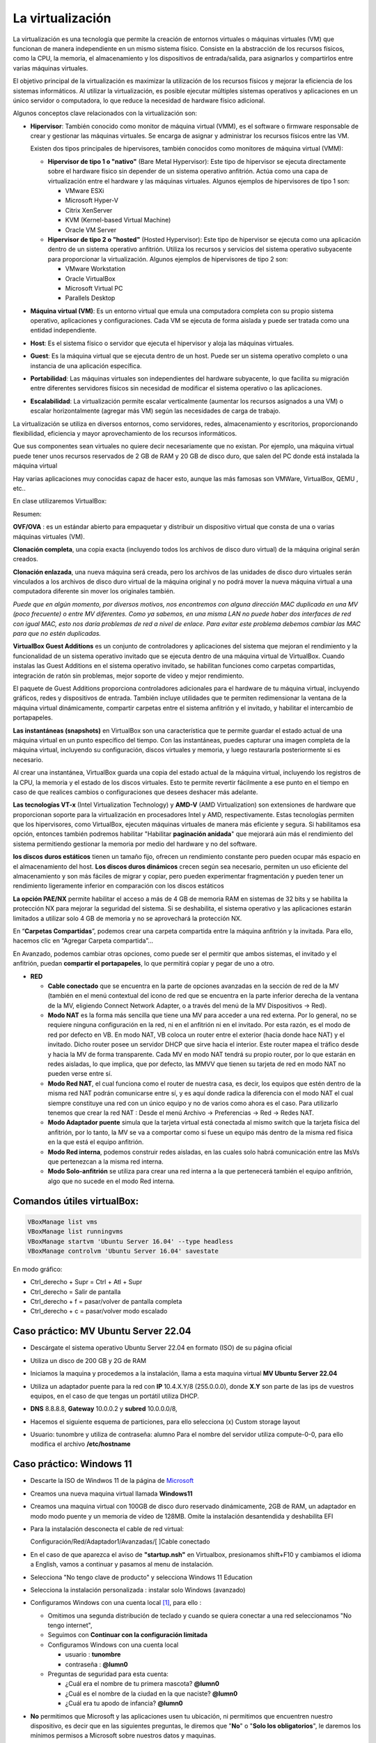 ******************
La virtualización
******************

La virtualización es una tecnología que permite la creación de entornos virtuales o máquinas virtuales (VM) que funcionan de manera independiente en un mismo sistema físico. Consiste en la abstracción de los recursos físicos, como la CPU, la memoria, el almacenamiento y los dispositivos de entrada/salida, para asignarlos y compartirlos entre varias máquinas virtuales.

El objetivo principal de la virtualización es maximizar la utilización de los recursos físicos y mejorar la eficiencia de los sistemas informáticos. Al utilizar la virtualización, es posible ejecutar múltiples sistemas operativos y aplicaciones en un único servidor o computadora, lo que reduce la necesidad de hardware físico adicional.

Algunos conceptos clave relacionados con la virtualización son:

* **Hipervisor**: También conocido como monitor de máquina virtual (VMM), es el software o firmware responsable de crear y gestionar las máquinas virtuales. Se encarga de asignar y administrar los recursos físicos entre las VM.

  Existen dos tipos principales de hipervisores, también conocidos como monitores de máquina virtual (VMM):

  * **Hipervisor de tipo 1 o "nativo"** (Bare Metal Hypervisor): Este tipo de hipervisor se ejecuta directamente sobre el hardware físico sin depender de un sistema operativo anfitrión. Actúa como una capa de virtualización entre el hardware y las máquinas virtuales. Algunos ejemplos de hipervisores de tipo 1 son:
  
    * VMware ESXi
    * Microsoft Hyper-V
    * Citrix XenServer
    * KVM (Kernel-based Virtual Machine)
    * Oracle VM Server

  * **Hipervisor de tipo 2 o "hosted"** (Hosted Hypervisor): Este tipo de hipervisor se ejecuta como una aplicación dentro de un sistema operativo anfitrión. Utiliza los recursos y servicios del sistema operativo subyacente para proporcionar la virtualización. Algunos ejemplos de hipervisores de tipo 2 son:
  
    * VMware Workstation
    * Oracle VirtualBox
    * Microsoft Virtual PC
    * Parallels Desktop

* **Máquina virtual (VM)**: Es un entorno virtual que emula una computadora completa con su propio sistema operativo, aplicaciones y configuraciones. Cada VM se ejecuta de forma aislada y puede ser tratada como una entidad independiente.

* **Host**: Es el sistema físico o servidor que ejecuta el hipervisor y aloja las máquinas virtuales.

* **Guest**: Es la máquina virtual que se ejecuta dentro de un host. Puede ser un sistema operativo completo o una instancia de una aplicación específica.

* **Portabilidad**: Las máquinas virtuales son independientes del hardware subyacente, lo que facilita su migración entre diferentes servidores físicos sin necesidad de modificar el sistema operativo o las aplicaciones.

*  **Escalabilidad**: La virtualización permite escalar verticalmente (aumentar los recursos asignados a una VM) o escalar horizontalmente (agregar más VM) según las necesidades de carga de trabajo.

La virtualización se utiliza en diversos entornos, como servidores, redes, almacenamiento y escritorios, proporcionando flexibilidad, eficiencia y mayor aprovechamiento de los recursos informáticos.

Que sus componentes sean virtuales no quiere decir necesariamente que no existan. Por ejemplo, una máquina virtual puede tener unos recursos reservados de 2 GB de RAM y 20 GB de disco duro, que salen del PC donde está instalada la máquina virtual

Hay varias aplicaciones muy conocidas capaz de hacer esto, aunque las más famosas son VMWare, VirtualBox, QEMU , etc..

En clase utilizaremos VirtualBox:

.. image:: imagenes/virtualbox.png

Resumen:

**OVF/OVA** : es un estándar abierto para empaquetar y distribuir un dispositivo virtual que consta de una o varias máquinas virtuales (VM).

**Clonación completa**, una copia exacta (incluyendo todos los archivos de disco duro virtual) de la máquina original serán creados.

**Clonación enlazada**, una nueva máquina será creada, pero los archivos de las unidades de disco duro virtuales serán vinculados a los archivos de disco duro virtual de la máquina original y no podrá mover la nueva máquina virtual a una computadora diferente sin mover los originales también.

*Puede que en algún momento, por diversos motivos, nos encontremos con alguna dirección MAC duplicada en una MV (poco frecuente) o entre MV diferentes. Como ya sabemos, en una misma LAN no puede haber dos interfaces de red con igual MAC, esto nos daría problemas de red a nivel de enlace. Para evitar este problema debemos cambiar las MAC para que no estén duplicadas.*

**VirtualBox Guest Additions** es un conjunto de controladores y aplicaciones del sistema que mejoran el rendimiento y la funcionalidad de un sistema operativo invitado que se ejecuta dentro de una máquina virtual de VirtualBox. Cuando instalas las Guest Additions en el sistema operativo invitado, se habilitan funciones como carpetas compartidas, integración de ratón sin problemas, mejor soporte de video y mejor rendimiento.

El paquete de Guest Additions proporciona controladores adicionales para el hardware de tu máquina virtual, incluyendo gráficos, redes y dispositivos de entrada. También incluye utilidades que te permiten redimensionar la ventana de la máquina virtual dinámicamente, compartir carpetas entre el sistema anfitrión y el invitado, y habilitar el intercambio de portapapeles.

**Las instantáneas (snapshots)** en VirtualBox son una característica que te permite guardar el estado actual de una máquina virtual en un punto específico del tiempo. Con las instantáneas, puedes capturar una imagen completa de la máquina virtual, incluyendo su configuración, discos virtuales y memoria, y luego restaurarla posteriormente si es necesario.

Al crear una instantánea, VirtualBox guarda una copia del estado actual de la máquina virtual, incluyendo los registros de la CPU, la memoria y el estado de los discos virtuales. Esto te permite revertir fácilmente a ese punto en el tiempo en caso de que realices cambios o configuraciones que desees deshacer más adelante.

**Las tecnologías VT-x** (Intel Virtualization Technology) y **AMD-V** (AMD Virtualization) son extensiones de hardware que proporcionan soporte para la virtualización en procesadores Intel y AMD, respectivamente. Estas tecnologías permiten que los hipervisores, como VirtualBox, ejecuten máquinas virtuales de manera más eficiente y segura. Si habilitamos esa opción, entonces también podremos habilitar "Habilitar **paginación anidada**" que mejorará aún más el rendimiento del sistema permitiendo gestionar la memoria por medio del hardware y no del software.

**los discos duros estáticos** tienen un tamaño fijo, ofrecen un rendimiento constante pero pueden ocupar más espacio en el almacenamiento del host. **Los discos duros dinámicos** crecen según sea necesario, permiten un uso eficiente del almacenamiento y son más fáciles de migrar y copiar, pero pueden experimentar fragmentación y pueden tener un rendimiento ligeramente inferior en comparación con los discos estáticos

**La opción PAE/NX** permite habilitar el acceso a más de 4 GB de memoria RAM en sistemas de 32 bits y se habilita la protección NX para mejorar la seguridad del sistema. Si se deshabilita, el sistema operativo y las aplicaciones estarán limitados a utilizar solo 4 GB de memoria y no se aprovechará la protección NX.

En “**Carpetas Compartidas**”, podemos crear una carpeta compartida entre la máquina anfitrión y la invitada. Para ello, hacemos clic en “Agregar Carpeta compartida”…

En Avanzado, podemos cambiar otras opciones, como puede ser el permitir que ambos sistemas, el invitado y el anfitrión, puedan **compartir el portapapeles**, lo que permitirá copiar y pegar de uno a otro.

* **RED**

  * **Cable conectado** que se encuentra en la parte de opciones avanzadas en la sección de red de la MV (también en el menú contextual del icono de red que se encuentra en la parte inferior derecha de la ventana de la MV, eligiendo Connect Network Adapter, o a través del menú de la MV Dispositivos -> Red).
  * **Modo NAT** es la forma más sencilla que tiene una MV para acceder a una red externa. Por lo general, no se requiere ninguna configuración en la red, ni en el anfitrión ni en el invitado. Por esta razón, es el modo de red por defecto en VB. En modo NAT, VB coloca un router entre el exterior (hacia donde hace NAT) y el invitado. Dicho router posee un servidor DHCP que sirve hacia el interior. Este router mapea el tráfico desde y hacia la MV de forma transparente. Cada MV en modo NAT tendrá su propio router, por lo que estarán en redes aisladas, lo que implica, que por defecto, las MMVV que tienen su tarjeta de red en modo NAT no pueden verse entre sí.
  * **Modo Red NAT**, el cual funciona como el router de nuestra casa, es decir, los equipos que estén dentro de la misma red NAT podrán comunicarse entre sí, y es aquí donde radica la diferencia con el modo NAT el cual siempre constituye una red con un único equipo y no de varios como ahora es el caso. 
    Para utilizarlo tenemos que crear la red NAT : Desde el menú Archivo -> Preferencias -> Red -> Redes NAT.
  * **Modo Adaptador puente** simula que la tarjeta virtual está conectada al mismo switch que la tarjeta física del anfitrión, por lo tanto, la MV se va a comportar como si fuese un equipo más dentro de la misma red física en la que está el equipo anfitrión. 
  * **Modo Red interna**, podemos construir redes aisladas, en las cuales solo habrá comunicación entre las MsVs que pertenezcan a la misma red interna.
  * **Modo Solo-anfitrión** se utiliza para crear una red interna a la que pertenecerá también el equipo anfitrión, algo que no sucede en el modo Red interna.




Comandos útiles virtualBox:
=====

.. code-block:: bash
    
 VBoxManage list vms
 VBoxManage list runningvms
 VBoxManage startvm 'Ubuntu Server 16.04' --type headless
 VBoxManage controlvm 'Ubuntu Server 16.04' savestate

En modo gráfico:

* Ctrl_derecho + Supr = Ctrl + Atl + Supr
* Ctrl_derecho = Salir de pantalla
* Ctrl_derecho + f = pasar/volver de pantalla completa
* Ctrl_derecho + c = pasar/volver modo escalado

Caso práctico: MV Ubuntu Server 22.04
=====

* Descárgate el sistema operativo Ubuntu Server 22.04 en formato (ISO) de su página oficial

* Utiliza un disco de 200 GB y 2G de RAM

* Iniciamos la maquina y procedemos a la instalación, llama a esta maquina virtual **MV Ubuntu Server 22.04**

* Utiliza un adaptador puente para la red con **IP** 10.4.X.Y/8 (255.0.0.0), donde **X.Y** son parte de las ips de vuestros equipos, en el caso de que tengas un portátil utiliza DHCP.

* **DNS** 8.8.8.8, **Gateway** 10.0.0.2 y **subred** 10.0.0.0/8, 

* Hacemos el siguiente esquema de particiones, para ello selecciona (x) Custom storage layout

  .. image:: imagenes/MV_Ubuntu_Server_22.04.jpg

* Usuario: tunombre y utiliza de contraseña: alumno
  Para el nombre del servidor utiliza compute-0-0, para ello modifica el archivo **/etc/hostname** 


Caso práctico: Windows 11
=====

* Descarte la ISO de Windwos 11 de la página de `Microsoft <https://www.microsoft.com/es-es/software-download/windows11>`_

* Creamos una nueva maquina virtual llamada **Windows11**

* Creamos una maquina virtual con 100GB de disco duro reservado dinámicamente, 2GB de RAM, un adaptador en modo modo puente y un memoria de vídeo de 128MB.  Omite la instalación desantendida y deshabilita EFI

* Para la instalación desconecta el cable de red virtual:
  
  Configuración/Red/Adaptador1/Avanzadas/[  ]Cable conectado
  
* En el caso de que aparezca el aviso de **"startup.nsh"** en Virtualbox, presionamos shift+F10 y cambiamos el idioma a English, vamos a continuar y pasamos al menu de instalación.

* Selecciona "No tengo clave de producto" y selecciona Windows 11 Education  

* Selecciona la instalación personalizada : instalar solo Windows (avanzado)

* Configuramos Windows con una cuenta local [#f1]_, para ello :

  * Omitimos una segunda distribución de teclado y cuando se quiera conectar a una red seleccionamos "No tengo internet",
 
  * Seguimos con **Continuar con la configuración limitada** 
  
  * Configuramos Windows con una cuenta local
 
    * usuario : **tunombre**
    * contraseña : **@lumn0**

  * Preguntas de seguridad para esta cuenta:
   
    * ¿Cuál era el nombre de tu primera mascota? **@lumn0**      
    * ¿Cuál es el nombre de la ciudad en la que naciste? **@lumn0**      
    * ¿Cuál era tu apodo de infancia? **@lumn0**

* **No** permitimos que Microsoft y las aplicaciones usen tu ubicación, ni permitimos que encuentren nuestro dispositivo, es decir que en las siguientes preguntas, le diremos que "**No**" o "**Solo los obligatorios**",  le daremos los mínimos permisos a Microsoft sobre nuestros datos y maquinas.

* De igual manera rechazamos la ayuda del asistente digital, ni usamos el reconocimiento de voz en línea

.. rubric:: Notas
  
.. [#f1] En el caso de que no aparezca haz la instalación como si fuera a ser parte de un Dominio

Caso práctico: Windows Server 2022
=====

Windows Server es la plataforma para crear una infraestructura de aplicaciones conectadas, redes y servicios web. Como administrador de Windows Server, probablemente haya usado muchas de las consolas nativas de Administración de Microsoft (MMC) de Windows Server para mantener la infraestructura segura y disponible.


* **Windows Server Standard:** permite ejecutar como máximo dos VMs en hasta dos procesadores y 64GB RAM. Es ideal para un entorno no virtualizado o poco virtualizado en el que se desee incluir características de alta disponibilidad.

* **Windows Server  Datacenter:** permite ejecutar un número ilimitado de VMs en hasta dos procesadores. Se recomienda para un entorno altamente virtualizado que requiera características de alta disponibilidad, incluida la agrupación en clústeres.

* Respecto a la interfaz de usuario, se ofrecen dos posibilidades pero siempre se podrá pasar de una opción a la otra libremente en cualquier momento.

  * **Server Core:** reduce el espacio requerido en el disco, la posible superficie expuesta a ataques y especialmente los requisitos de servicio y reinicio del servidor.
  
  * **Servidor con una GUI:** ofrece los elementos de la interfaz de usuario y las herramientas de administración de gráficos.
  
Si no dispones de de una licencia de Windows Server 2022, puedes obtener, de forma totalmente gratuita, una versión de evaluación plenamente funcional durante un periodo de 180 días en la siguiente dirección https://www.microsoft.com/es-ES/evalcenter/evaluate-windows-server-2022

* Creamos una maquina virtual con 100GB de disco duro reservado dinámicamente, 2GB de RAM, 2CPU, un adaptador en modo modo puente y un memoria de vídeo de 128MB

* Para la instalación seleccionamos: Windows Server 2022 Standard Evaluation (experiencia de escritorio)

* Contraseña del Administrador: @lumn0

* Utiliza un adaptador puente para la red con **IP** 10.4.X.Y/8 (255.0.0.0), donde X.Y son parte de las ips de vuestros equipos, en el caso de que tengas un portátil utiliza ¿DHCP?, **DNS** 8.8.8.8, **Gateway** 10.0.0.2

* Configurar nombre: Panel / Servidor local : Cambiamos nombre equipo, le llamamos SRV-tunombre

* Comprobar que la zona horaria sea la correcta : Servidor local / Ajustar zona horaria

* Habilitamos ping : Administrador del servidor / Panel / Herramientas, buscamos la opción de firewall de Windows con seguridad avanzada nos vamos a las reglas entrantes, que es donde nos está bloqueando el tráfico firewall. Nos dirigimos a la zona de la derecha y buscamos “Archivos e impresoras compartidas (petición eco IMCPv4…” solicitud de echo entrante v4 y damos a habilitar

Caso práctico: Windows Server 2022 sin GUI
=====

* Creamos una maquina virtual llamada **WServer_22**, con 100GB de disco duro reservado dinámicamente, 2GB de RAM, 2CPU, un adaptador en modo modo puente y un memoria de vídeo de 128MB

* Para la instalación seleccionamos:  Windows Server 22 Standar Evaluation (instalamos la versión sin la mayor parte del entorno gráfico)

* Instalación nueva : Personalizada, instalar solo Windows (avanzado) y usamos todo el disco.

* Contraseña del Administrador: @lumn0

* Utiliza un adaptador puente para la red con **IP** 10.4.X.Y/8 (255.0.0.0), donde X.Y son parte de las ips de vuestros equipos, en el caso de que tengas un portátil utiliza ¿DHCP?, **DNS** 8.8.8.8, **Gateway** 10.0.0.2

* Cambia el nombre por WS22tunombre 
      
* Habilita el ping

* Instala el editor vi

* Instala el servidor ssh

* Voluntario: Haz que puedas conectarte por ssh sin contraseña


ayuda: :ref:`Configuración de Windows (PowerShell)`